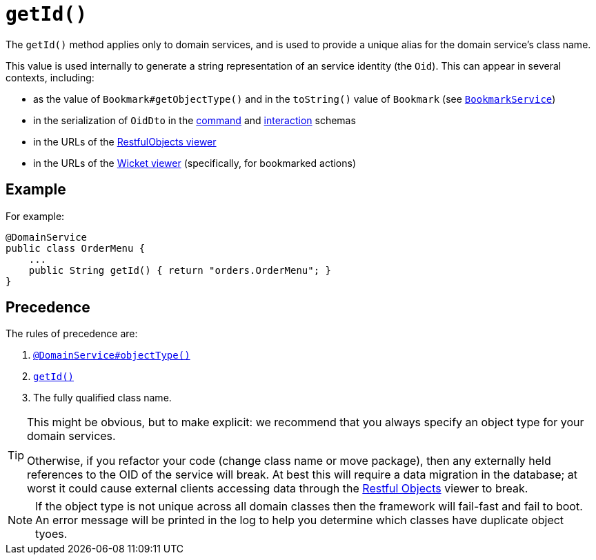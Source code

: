 [[getId]]
= `getId()`

:Notice: Licensed to the Apache Software Foundation (ASF) under one or more contributor license agreements. See the NOTICE file distributed with this work for additional information regarding copyright ownership. The ASF licenses this file to you under the Apache License, Version 2.0 (the "License"); you may not use this file except in compliance with the License. You may obtain a copy of the License at. http://www.apache.org/licenses/LICENSE-2.0 . Unless required by applicable law or agreed to in writing, software distributed under the License is distributed on an "AS IS" BASIS, WITHOUT WARRANTIES OR  CONDITIONS OF ANY KIND, either express or implied. See the License for the specific language governing permissions and limitations under the License.


The `getId()` method applies only to domain services, and is used to provide a unique alias for the domain service's class name.

This value is used internally to generate a string representation of an service identity (the `Oid`).
This can appear in several contexts, including:

* as the value of `Bookmark#getObjectType()` and in the `toString()` value of `Bookmark`
 (see xref:system:generated:index/applib/services/bookmark/BookmarkService.adoc[`BookmarkService`])
* in the serialization of `OidDto` in the xref:refguide:schema:cmd[command] and xref:refguide:schema:ixn.adoc[interaction] schemas
* in the URLs of the xref:vro:ROOT:about.adoc[RestfulObjects viewer]
* in the URLs of the xref:vw:ROOT:about.adoc[Wicket viewer] (specifically, for bookmarked actions)



== Example

For example:

[source,java]
----
@DomainService
public class OrderMenu {
    ...
    public String getId() { return "orders.OrderMenu"; }
}
----



== Precedence

The rules of precedence are:

1. xref:system:generated:index/applib/annotation/DomainService.adoc#objectType[`@DomainService#objectType()`]
2. xref:refguide:applib-methods:reserved.adoc#getId[`getId()`]
3. The fully qualified class name.


[TIP]
====
This might be obvious, but to make explicit: we recommend that you always specify an object type for your domain services.

Otherwise, if you refactor your code (change class name or move package), then any externally held references to the OID of the service will break.
At best this will require a data migration in the database; at worst it could cause external clients accessing data through the xref:vro:ROOT:about.adoc[Restful Objects] viewer to break.
====

[NOTE]
====
If the object type is not unique across all domain classes then the framework will fail-fast and fail to boot.
An error message will be printed in the log to help you determine which classes have duplicate object tyoes.
====
